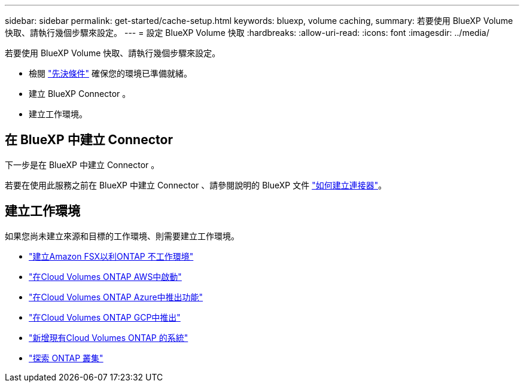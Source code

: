---
sidebar: sidebar 
permalink: get-started/cache-setup.html 
keywords: bluexp, volume caching, 
summary: 若要使用 BlueXP Volume 快取、請執行幾個步驟來設定。 
---
= 設定 BlueXP Volume 快取
:hardbreaks:
:allow-uri-read: 
:icons: font
:imagesdir: ../media/


[role="lead"]
若要使用 BlueXP Volume 快取、請執行幾個步驟來設定。

* 檢閱 link:../get-started/cache-prerequisites.html["先決條件"] 確保您的環境已準備就緒。
* 建立 BlueXP Connector 。
* 建立工作環境。




== 在 BlueXP 中建立 Connector

下一步是在 BlueXP 中建立 Connector 。

若要在使用此服務之前在 BlueXP 中建立 Connector 、請參閱說明的 BlueXP 文件 https://docs.netapp.com/us-en/bluexp-setup-admin/concept-connectors.html#how-to-create-a-connector["如何建立連接器"^]。



== 建立工作環境

如果您尚未建立來源和目標的工作環境、則需要建立工作環境。

* https://docs.netapp.com/us-en/cloud-manager-fsx-ontap/start/task-getting-started-fsx.html["建立Amazon FSX以利ONTAP 不工作環境"^]
* https://docs.netapp.com/us-en/cloud-manager-cloud-volumes-ontap/task-deploying-otc-aws.html["在Cloud Volumes ONTAP AWS中啟動"^]
* https://docs.netapp.com/us-en/cloud-manager-cloud-volumes-ontap/task-deploying-otc-azure.html["在Cloud Volumes ONTAP Azure中推出功能"^]
* https://docs.netapp.com/us-en/cloud-manager-cloud-volumes-ontap/task-deploying-gcp.html["在Cloud Volumes ONTAP GCP中推出"^]
* https://docs.netapp.com/us-en/cloud-manager-cloud-volumes-ontap/task-adding-systems.html["新增現有Cloud Volumes ONTAP 的系統"^]
* https://docs.netapp.com/us-en/cloud-manager-ontap-onprem/task-discovering-ontap.html["探索 ONTAP 叢集"^]

